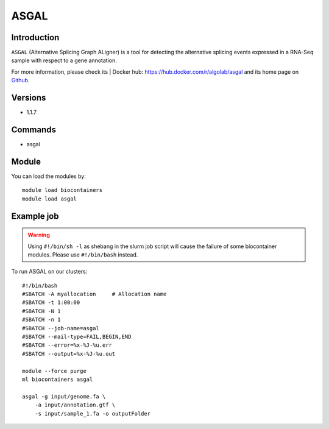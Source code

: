.. _backbone-label:

ASGAL
==============================

Introduction
~~~~~~~~
``ASGAL`` (Alternative Splicing Graph ALigner) is a tool for detecting the alternative splicing events expressed in a RNA-Seq sample with respect to a gene annotation. 

| For more information, please check its | Docker hub: https://hub.docker.com/r/algolab/asgal and its home page on `Github`_.

Versions
~~~~~~~~
- 1.1.7

Commands
~~~~~~~
- asgal

Module
~~~~~~~~
You can load the modules by::
    
    module load biocontainers
    module load asgal

Example job
~~~~~
.. warning::
    Using ``#!/bin/sh -l`` as shebang in the slurm job script will cause the failure of some biocontainer modules. Please use ``#!/bin/bash`` instead.

To run ASGAL on our clusters::

    #!/bin/bash
    #SBATCH -A myallocation     # Allocation name 
    #SBATCH -t 1:00:00
    #SBATCH -N 1
    #SBATCH -n 1
    #SBATCH --job-name=asgal
    #SBATCH --mail-type=FAIL,BEGIN,END
    #SBATCH --error=%x-%J-%u.err
    #SBATCH --output=%x-%J-%u.out

    module --force purge
    ml biocontainers asgal

    asgal -g input/genome.fa \
        -a input/annotation.gtf \
        -s input/sample_1.fa -o outputFolder


.. _Github: https://github.com/AlgoLab/galig
